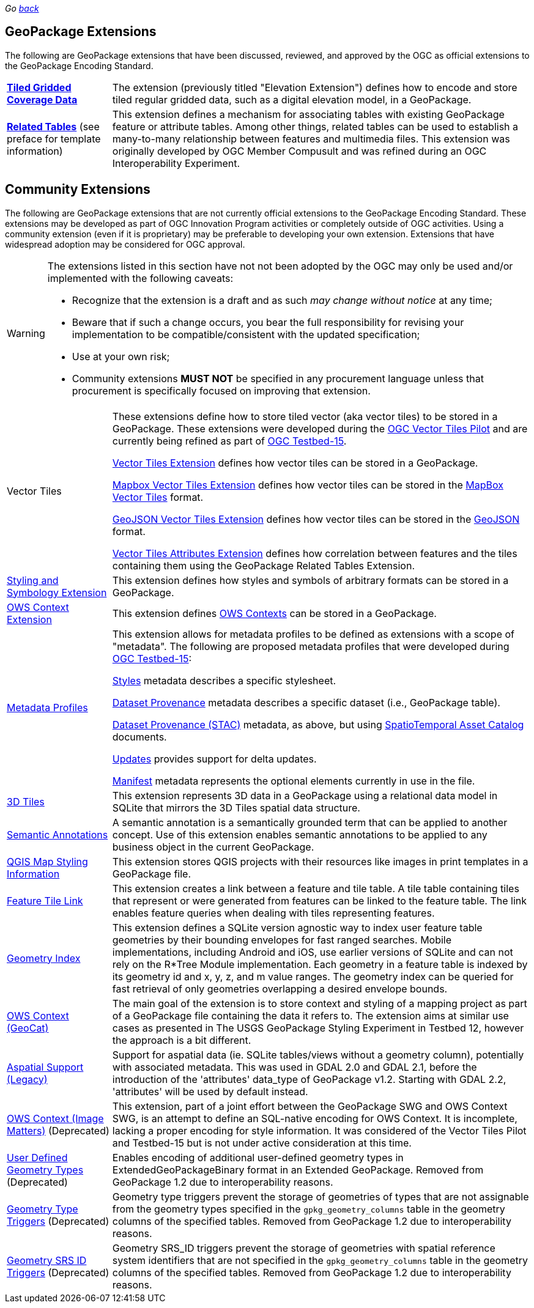 _Go link:index.html[back]_

## GeoPackage Extensions

The following are GeoPackage extensions that have been discussed, reviewed, and approved by the OGC as official extensions to the GeoPackage Encoding Standard.

[cols="20,80"]
|====
|**link:http://docs.opengeospatial.org/is/17-066r1/17-066r1.html[Tiled Gridded Coverage Data]** |The extension (previously titled "Elevation Extension") defines how to encode and store tiled regular gridded data, such as a digital elevation model, in a GeoPackage.
| **http://docs.opengeospatial.org/is/18-000/18-000.html[Related Tables]** (see preface for template information) | This extension defines a mechanism for associating tables with existing GeoPackage feature or attribute tables. Among other things, related tables can be used to establish a many-to-many relationship between features and multimedia files. This extension was originally developed by OGC Member Compusult and was refined during an OGC Interoperability Experiment.
|====

## Community Extensions
The following are GeoPackage extensions that are not currently official extensions to the GeoPackage Encoding Standard.
These extensions may be developed as part of OGC Innovation Program activities or completely outside of OGC activities.
Using a community extension (even if it is proprietary) may be preferable to developing your own extension.
Extensions that have widespread adoption may be considered for OGC approval. 

[WARNING]
====
The extensions listed in this section have not not been adopted by the OGC may only be used and/or implemented with the following caveats: 

* Recognize that the extension is a draft and as such _may change without notice_ at any time;
* Beware that if such a change occurs, you bear the full responsibility for revising your implementation to be compatible/consistent with the updated specification;
* Use at your own risk;
* Community extensions *MUST NOT* be specified in any procurement language unless that procurement is specifically focused on improving that extension. 
====

[cols="20,80"]
|====
|Vector Tiles|
These extensions define how to store tiled vector (aka vector tiles) to be stored in a GeoPackage. These extensions were developed during the link:https://www.opengeospatial.org/projects/initiatives/vt-pilot-2018[OGC Vector Tiles Pilot] and are currently being refined as part of link:https://www.opengeospatial.org/projects/initiatives/testbed15[OGC Testbed-15].

link:https://github.com/jyutzler/geopackage-vector-tiles/blob/master/spec/1-vte.adoc[Vector Tiles Extension] defines how vector tiles can be stored in a GeoPackage. 

link:https://github.com/jyutzler/geopackage-vector-tiles/blob/master/spec/2-mvte.adoc[Mapbox Vector Tiles Extension] defines how vector tiles can be stored in the link:https://github.com/mapbox/vector-tile-spec[MapBox Vector Tiles] format. 

link:https://github.com/jyutzler/geopackage-vector-tiles/blob/master/spec/3-gvte.adoc[GeoJSON Vector Tiles Extension] defines how vector tiles can be stored in the link:https://tools.ietf.org/html/rfc7946[GeoJSON] format. 

link:https://github.com/jyutzler/geopackage-vector-tiles/blob/master/spec/4-vtae.adoc[Vector Tiles Attributes Extension] defines how correlation between features and the tiles containing them using the GeoPackage Related Tables Extension. 
|link:https://gitlab.com/imagemattersllc/geopackage-metadata-profiles/blob/master/extensions/5-sse.adoc[Styling and Symbology Extension]|This extension defines how styles and symbols of arbitrary formats can be stored in a GeoPackage.
|link:https://gitlab.com/imagemattersllc/geopackage-metadata-profiles/blob/master/extensions/6-owce.adoc[OWS Context Extension]|This extension defines link:https://owscontext.org/[OWS Contexts] can be stored in a GeoPackage.
|link:https://gitlab.com/imagemattersllc/geopackage-metadata-profiles/blob/master/extensions/7-metadata-profiles.adoc[Metadata Profiles]|This extension allows for metadata profiles to be defined as extensions with a scope of "metadata". The following are proposed metadata profiles that were developed during link:https://www.opengeospatial.org/projects/initiatives/testbed15[OGC Testbed-15]:

link:https://gitlab.com/imagemattersllc/geopackage-metadata-profiles/blob/master/extensions/11-metadata-styles.adoc[Styles] metadata describes a specific stylesheet. 

link:https://gitlab.com/imagemattersllc/geopackage-metadata-profiles/blob/master/extensions/8-metadata-dataset-provenance.adoc[Dataset Provenance] metadata describes a specific dataset (i.e., GeoPackage table). 

link:https://gitlab.com/imagemattersllc/geopackage-metadata-profiles/blob/master/extensions/12-metadata-dataset-stac.adoc[Dataset Provenance (STAC)] metadata, as above, but using link:https://github.com/radiantearth/stac-spec/blob/master/item-spec/item-spec.md[SpatioTemporal Asset Catalog] documents.

link:https://gitlab.com/imagemattersllc/geopackage-metadata-profiles/blob/master/extensions/9-metadata-updates.adoc[Updates] provides support for delta updates. 

link:https://gitlab.com/imagemattersllc/geopackage-metadata-profiles/blob/master/extensions/10-metadata-manifest.adoc[Manifest] metadata represents the optional elements currently in use in the file. 

|link:http://www.compusult.net/html/OGC/3DTile_GeoPackage_Ext_Draft.html[3D Tiles]|This extension represents 3D data in a GeoPackage using a relational data model in SQLite that mirrors the 3D Tiles spatial data structure.
|link:https://gitlab.com/imagemattersllc/geopackage-metadata-profiles/blob/master/extensions/13-semantic-annotations.adoc[Semantic Annotations]|A semantic annotation is a semantically grounded term that can be applied to another concept.
Use of this extension enables semantic annotations to be applied to any business object in the current GeoPackage.
|link:https://github.com/pka/qgpkg/blob/master/qgis_geopackage_extension.md[QGIS Map Styling Information]|This extension stores QGIS projects with their resources like images in print templates in a GeoPackage file. 
|link:http://ngageoint.github.io/GeoPackage/docs/extensions/feature-tile-link.html[Feature Tile Link] |This extension creates a link between a feature and tile table. A tile table containing tiles that represent or were generated from features can be linked to the feature table. The link enables feature queries when dealing with tiles representing features.
|link:http://ngageoint.github.io/GeoPackage/docs/extensions/geometry-index.html[Geometry Index]|This extension defines a SQLite version agnostic way to index user feature table geometries by their bounding envelopes for fast ranged searches. Mobile implementations, including Android and iOS, use earlier versions of SQLite and can not rely on the R*Tree Module implementation. Each geometry in a feature table is indexed by its geometry id and x, y, z, and m value ranges. The geometry index can be queried for fast retrieval of only geometries overlapping a desired envelope bounds. 
|link:https://github.com/GeoCat/geopackage-owc-spec/blob/master/owc_geopackage_extension.md[OWS Context (GeoCat)]|The main goal of the extension is to store context and styling of a mapping project as part of a GeoPackage file containing the data it refers to. The extension aims at similar use cases as presented in The USGS GeoPackage Styling Experiment in Testbed 12, however the approach is a bit different.
|link:http://www.gdal.org/geopackage_aspatial.html[Aspatial Support (Legacy)]|Support for aspatial data (ie. SQLite tables/views without a geometry column), potentially with associated metadata. This was used in GDAL 2.0 and GDAL 2.1, before the introduction of the 'attributes' data_type of GeoPackage v1.2. Starting with GDAL 2.2, 'attributes' will be used by default instead. 
|link:https://github.com/jyutzler/geopackage-vector-tiles/blob/master/spec/6-owce.adoc[OWS Context (Image Matters)] (Deprecated)|This extension, part of a joint effort between the GeoPackage SWG and OWS Context SWG, is an attempt to define an SQL-native encoding for OWS Context. It is incomplete, lacking a proper encoding for style information. It was considered of the Vector Tiles Pilot and Testbed-15 but is not under active consideration at this time.
|link:http://www.geopackage.org/spec110/#extension_geometry_encoding[User Defined Geometry Types] (Deprecated)|Enables encoding of additional user-defined geometry types in ExtendedGeoPackageBinary format in an Extended GeoPackage. Removed from GeoPackage 1.2 due to interoperability reasons. 
|link:http://www.geopackage.org/spec110/#extension_geometry_type_triggers[Geometry Type Triggers] (Deprecated)|Geometry type triggers prevent the storage of geometries of types that are not assignable from the geometry types specified in the `gpkg_geometry_columns` table in the geometry columns of the specified tables. Removed from GeoPackage 1.2 due to interoperability reasons. 
|link:http://www.geopackage.org/spec110/#extension_geometry_srsid_triggers[Geometry SRS ID Triggers] (Deprecated)| Geometry SRS_ID triggers prevent the storage of geometries with spatial reference system identifiers that are not specified in the `gpkg_geometry_columns` table in the geometry columns of the specified tables. Removed from GeoPackage 1.2 due to interoperability reasons.
|====

